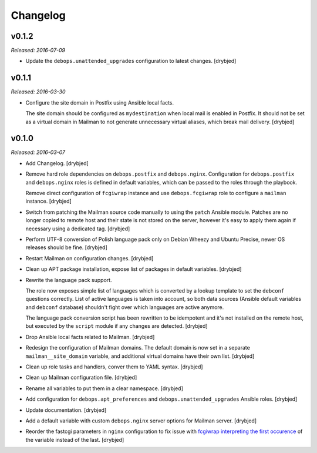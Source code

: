 Changelog
=========

v0.1.2
------

*Released: 2016-07-09*

- Update the ``debops.unattended_upgrades`` configuration to latest changes.
  [drybjed]

v0.1.1
------

*Released: 2016-03-30*

- Configure the site domain in Postfix using Ansible local facts.

  The site domain should be configured as ``mydestination`` when local mail is
  enabled in Postfix. It should not be set as a virtual domain in Mailman to
  not generate unnecessary virtual aliases, which break mail delivery.
  [drybjed]

v0.1.0
------

*Released: 2016-03-07*

- Add Changelog. [drybjed]

- Remove hard role dependencies on ``debops.postfix`` and ``debops.nginx``.
  Configuration for ``debops.postfix`` and ``debops.nginx`` roles is defined in
  default variables, which can be passed to the roles through the playbook.

  Remove direct configuration of ``fcgiwrap`` instance and use
  ``debops.fcgiwrap`` role to configure a ``mailman`` instance. [drybjed]

- Switch from patching the Mailman source code manually to using the ``patch``
  Ansible module. Patches are no longer copied to remote host and their state
  is not stored on the server, however it's easy to apply them again if
  necessary using a dedicated tag. [drybjed]

- Perform UTF-8 conversion of Polish language pack only on Debian Wheezy and
  Ubuntu Precise, newer OS releases should be fine. [drybjed]

- Restart Mailman on configuration changes. [drybjed]

- Clean up APT package installation, expose list of packages in default
  variables. [drybjed]

- Rewrite the language pack support.

  The role now exposes simple list of languages which is converted by a lookup
  template to set the ``debconf`` questions correctly. List of active languages
  is taken into account, so both data sources (Ansible default variables and
  ``debconf`` database) shouldn't fight over which languages are active
  anymore.

  The language pack conversion script has been rewritten to be idempotent and
  it's not installed on the remote host, but executed by the ``script`` module
  if any changes are detected. [drybjed]

- Drop Ansible local facts related to Mailman. [drybjed]

- Redesign the configuration of Mailman domains. The default domain is now set
  in a separate ``mailman__site_domain`` variable, and additional virtual
  domains have their own list. [drybjed]

- Clean up role tasks and handlers, conver them to YAML syntax. [drybjed]

- Clean up Mailman configuration file. [drybjed]

- Rename all variables to put them in a clear namespace. [drybjed]

- Add configuration for ``debops.apt_preferences`` and
  ``debops.unattended_upgrades`` Ansible roles. [drybjed]

- Update documentation. [drybjed]

- Add a default variable with custom ``debops.nginx`` server options for
  Mailman server. [drybjed]

- Reorder the fastcgi parameters in ``nginx`` configuration to fix issue with
  `fcgiwrap interpreting the first occurence <http://mailman.nginx.org/pipermail/nginx/2012-June/034224.html>`_
  of the variable instead of the last. [drybjed]

